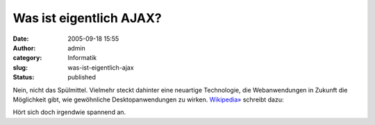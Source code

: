 Was ist eigentlich AJAX?
########################
:date: 2005-09-18 15:55
:author: admin
:category: Informatik
:slug: was-ist-eigentlich-ajax
:status: published

Nein, nicht das Spülmittel. Vielmehr steckt dahinter eine neuartige
Technologie, die Webanwendungen in Zukunft die Möglichkeit gibt, wie
gewöhnliche Desktopanwendungen zu wirken.
`Wikipedia» <http://de.wikipedia.org/wiki/AJAX>`__ schreibt dazu:

.. raw:: html

   <div>

    **AJAX**, kurz für **A**\ synchronous **J**\ avascript **a**\ nd
    **X**\ ML, steht für ein Konzept, um Daten zwischen einem Server und
    dem Browser auszutauschen, ohne dass die Seite mit jeder Anfrage
    komplett neu geladen werden muss. [...] Durch AJAX sind Anwendungen
    im WWW möglich, die Desktop-Anwendungen ähneln. Der Benutzer erhält
    unmittelbar Rückmeldung auf seine Eingaben und es gibt keine Pausen,
    in denen die Anwendung nicht ansprechbar ist.

    .. raw:: html

       </p>

.. raw:: html

   </div>

Hört sich doch irgendwie spannend an.
